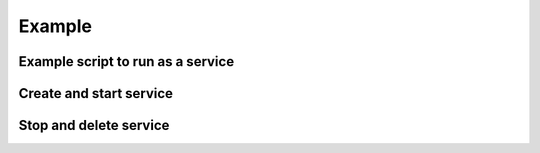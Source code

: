 Example
=======

Example script to run as a service
----------------------------------

.. code-block:: python
   :caption: xmlrpc_server.py
   :name: xmlrpc_server.py
   :emphasize-lines: 3,15

   from xmlrpc.server import SimpleXMLRPCServer

   from pysc import event_stop


   class TestServer:

       def echo(self, msg):
           return msg


   if __name__ == '__main__':
       server = SimpleXMLRPCServer(('127.0.0.1', 9001))

       @event_stop
       def stop():
           server.server_close()

       server.register_instance(TestServer())
       server.serve_forever()

Create and start service
---------------------------------

.. code-block:: python
   :emphasize-lines: 5,13,17

   import os
   import sys
   from xmlrpc.client import ServerProxy

   import pysc


   if __name__ == '__main__':
       service_name = 'test_xmlrpc_server'
       script_path = os.path.join(
           os.path.dirname(__file__), 'xmlrpc_server.py'
       )
       pysc.create(
           service_name=service_name,
           cmd=[sys.executable, script_path]
       )
       pysc.start(service_name)

       client = ServerProxy('http://127.0.0.1:9001')
       print(client.echo('test scm'))

Stop and delete service
-----------------------

.. code-block:: python
   :emphasize-lines: 3,8,9

   import os

   import pysc


   if __name__ == '__main__':
       service_name = 'test_xmlrpc_server'
       pysc.stop(service_name)
       pysc.delete(service_name)
